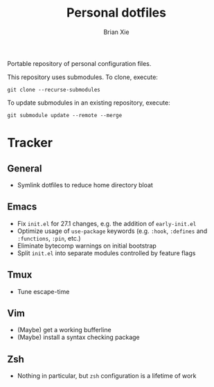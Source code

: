 #+TITLE: Personal dotfiles
#+AUTHOR: Brian Xie
#+EMAIL: briancxie@gmail.com

Portable repository of personal configuration files.

This repository uses submodules. To clone, execute:

#+begin_src
git clone --recurse-submodules
#+end_src

To update submodules in an existing repository, execute:

#+begin_src
git submodule update --remote --merge
#+end_src

* Tracker

** General
- Symlink dotfiles to reduce home directory bloat

** Emacs
- Fix ~init.el~ for 27.1 changes, e.g. the addition of ~early-init.el~
- Optimize usage of ~use-package~ keywords (e.g. ~:hook~, ~:defines~
  and ~:functions~, ~:pin~, etc.)
- Eliminate bytecomp warnings on initial bootstrap
- Split ~init.el~ into separate modules controlled by feature flags

** Tmux
- Tune escape-time

** Vim
- (Maybe) get a working bufferline
- (Maybe) install a syntax checking package

** Zsh
- Nothing in particular, but ~zsh~ configuration is a lifetime of work
